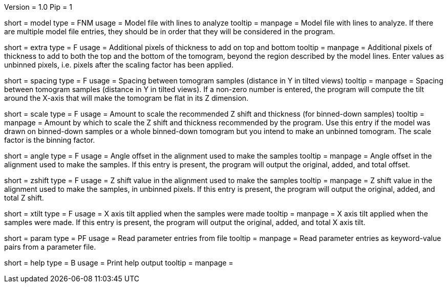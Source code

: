 Version = 1.0
Pip = 1

[Field = ModelFile]
short = model
type = FNM
usage = Model file with lines to analyze
tooltip = 
manpage = Model file with lines to analyze.  If there are multiple model
file entries, they should be in order that they will be considered in the 
program.

[Field = ExtraThickness]
short = extra
type = F
usage = Additional pixels of thickness to add on top and bottom
tooltip = 
manpage = Additional pixels of thickness to add to both the top and the bottom 
of the tomogram, beyond the region described by the model lines.  Enter values
as unbinned pixels, i.e. pixels after the scaling factor has been applied.

[Field = SpacingInY]
short = spacing
type = F
usage = Spacing between tomogram samples (distance in Y in tilted views)
tooltip =
manpage = Spacing between tomogram samples (distance in Y in tilted views).
If a non-zero number is entered, the program will
compute the tilt around the X-axis that will make the tomogram be
flat in its Z dimension. 

[Field = ScaleFactor]
short = scale
type = F
usage = Amount to scale the recommended Z shift and thickness (for binned-down
samples)
tooltip =
manpage = Amount by which to scale the Z shift and thickness recommended by
the program.  Use this entry if the model was drawn on binned-down samples
or a whole binned-down tomogram but you intend to make an unbinned tomogram.
The scale factor is the binning factor.

[Field = AngleOffsetOld]
short = angle
type = F
usage = Angle offset in the alignment used to make the samples
tooltip = 
manpage = Angle offset in the alignment used to make the samples.  If this
entry is present, the program will output the original, added, and total 
offset.

[Field = ZShiftOld]
short = zshift
type = F
usage = Z shift value in the alignment used to make the samples
tooltip = 
manpage = Z shift value in the alignment used to make the samples, in unbinned
pixels.  If this
entry is present, the program will output the original, added, and total 
Z shift.

[Field = XAxisTiltOld]
short = xtilt
type = F
usage = X axis tilt applied when the samples were made
tooltip = 
manpage = X axis tilt applied when the samples were made.  If this
entry is present, the program will output the original, added, and total 
X axis tilt.

[Field = ParameterFile]
short = param
type = PF
usage = Read parameter entries from file
tooltip = 
manpage = Read parameter entries as keyword-value pairs from a parameter file.

[Field = usage]
short = help
type = B
usage = Print help output
tooltip = 
manpage = 
